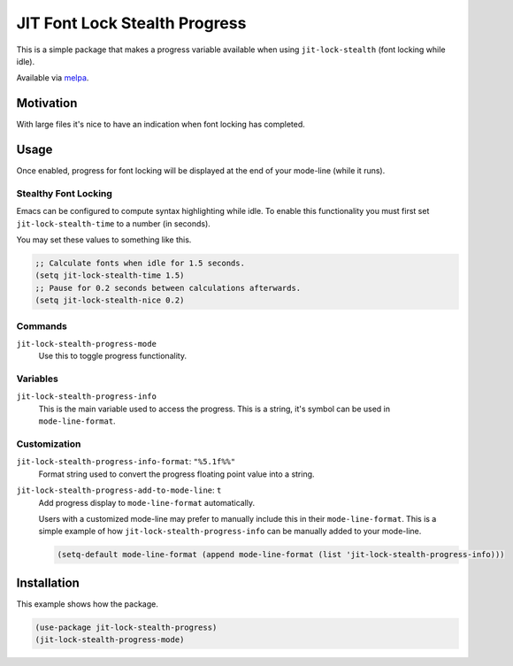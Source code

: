 ##############################
JIT Font Lock Stealth Progress
##############################

This is a simple package that makes a progress variable available when using ``jit-lock-stealth``
(font locking while idle).

Available via `melpa <https://melpa.org/#/jit-lock-stealth-progress>`__.


Motivation
==========

With large files it's nice to have an indication when font locking has completed.


Usage
=====

Once enabled, progress for font locking will be displayed at the end of your mode-line (while it runs).

Stealthy Font Locking
---------------------

Emacs can be configured to compute syntax highlighting while idle.
To enable this functionality you must first set ``jit-lock-stealth-time`` to a number (in seconds).

You may set these values to something like this.

.. code-block:: elisp

   ;; Calculate fonts when idle for 1.5 seconds.
   (setq jit-lock-stealth-time 1.5)
   ;; Pause for 0.2 seconds between calculations afterwards.
   (setq jit-lock-stealth-nice 0.2)


Commands
--------

``jit-lock-stealth-progress-mode``
   Use this to toggle progress functionality.

Variables
---------

``jit-lock-stealth-progress-info``
   This is the main variable used to access the progress.
   This is a string, it's symbol can be used in ``mode-line-format``.


Customization
-------------

``jit-lock-stealth-progress-info-format``: ``"%5.1f%%"``
   Format string used to convert the progress floating point value into a string.

``jit-lock-stealth-progress-add-to-mode-line``: ``t``
   Add progress display to ``mode-line-format`` automatically.

   Users with a customized mode-line may prefer to manually include this in their ``mode-line-format``.
   This is a simple example of how ``jit-lock-stealth-progress-info`` can be manually added to your mode-line.

   .. code-block:: elisp

      (setq-default mode-line-format (append mode-line-format (list 'jit-lock-stealth-progress-info)))


Installation
============

This example shows how the package.

.. code-block:: elisp

   (use-package jit-lock-stealth-progress)
   (jit-lock-stealth-progress-mode)
